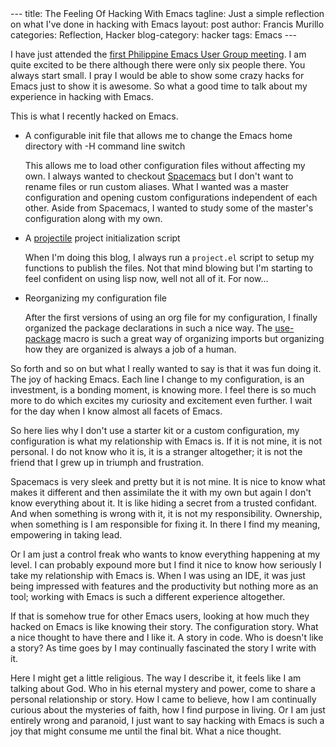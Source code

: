 #+OPTIONS: H:2 num:nil tags:nil timestamps:t
#+BEGIN_EXPORT html
---
title: The Feeling Of Hacking With Emacs
tagline: Just a simple reflection on what I've done in hacking with Emacs
layout: post
author: Francis Murillo
categories: Reflection, Hacker
blog-category: hacker
tags: Emacs
---
#+END_EXPORT

I have just attended the [[https://www.facebook.com/events/729492017153864/?acontext=%7B%22ref%22%3A4%2C%22feed_story_type%22%3A370%2C%22action_history%22%3A%22null%22%7D][first Philippine Emacs User Group meeting]]. I am quite
excited to be there although there were only six people there. You
always start small. I pray I would be able to show some crazy hacks for
Emacs just to show it is awesome. So what a good time to talk about my experience in
hacking with Emacs.

This is what I recently hacked on Emacs.

- A configurable init file that allows me to change the Emacs home
  directory with -H command line switch

  This allows me to load other configuration files without
  affecting my own. I always wanted to checkout [[https://github.com/syl20bnr/spacemacs][Spacemacs]] but I don't
  want to rename files or run custom aliases. What I wanted was a master
  configuration and opening custom configurations independent of each
  other. Aside from Spacemacs, I wanted to study some of the master's
  configuration along with my own.

- A [[https://github.com/bbatsov/projectile][projectile]] project initialization script

  When I'm doing this blog, I always run a =project.el= script to setup my
  functions to publish the files. Not that mind blowing but I'm starting
  to feel confident on using lisp now, well not all of it. For now...

- Reorganizing my configuration file

  After the first versions of using an org file for my configuration, I
  finally organized the package declarations in such a nice way. The
  [[https://github.com/jwiegley/use-package][use-package]] macro is such a great way of organizing imports but
  organizing how they are organized is always a job of a human.

So forth and so on but what I really wanted to say is that it was fun
doing it. The joy of hacking Emacs. Each line I change to my configuration,
is an investment, is a bonding moment, is knowing more. I feel there is
so much more to do which excites my curiosity and excitement even
further. I wait for the day when I know almost all facets of Emacs.

So here lies why I don't use a starter kit or a custom configuration, my
configuration is what my relationship with Emacs is. If it is not mine,
it is not personal. I do not know who it is, it is a stranger
altogether; it is not the friend that I grew up in triumph and
frustration.

Spacemacs is very sleek and pretty but it is not mine. It is nice to
know what makes it different and then assimilate the it with my own but
again I don't know everything about it. It is like hiding a secret from
a trusted confidant. And when something is wrong with it, it is not my
responsibility. Ownership, when something is I am responsible for fixing
it. In there I find my meaning, empowering in taking lead.

Or I am just a control freak who wants to know everything happening at
my level. I can probably expound more but I find it nice to know how
seriously I take my relationship with Emacs is. When I was using an IDE,
it was just being impressed with features and the productivity but
nothing more as an tool; working with Emacs is such a different
experience altogether.

If that is somehow true for other Emacs users, looking at how much they
hacked on Emacs is like knowing their story. The configuration
story. What a nice thought to have there and I like it. A story in
code. Who is doesn't like a story? As time goes by I may continually
fascinated the story I write with it.

Here I might get a little religious. The way I describe it, it feels
like I am talking about God. Who in his eternal mystery and power, come
to share a personal relationship or story. How I came to believe, how I
am continually curious about the mysteries of faith, how I find purpose
in living. Or I am just entirely wrong and paranoid, I just want to say
hacking with Emacs is such a joy that might consume me until the final
bit. What a nice thought.
